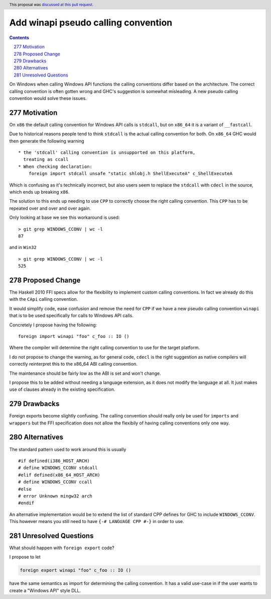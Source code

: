 Add winapi pseudo calling convention
====================================

.. proposal-number:: 277
.. author:: Tamar Christina
.. date-accepted:: 2019-10-02
.. ticket-url::
.. implemented::
.. highlight:: haskell
.. header:: This proposal was `discussed at this pull request <https://github.com/ghc-proposals/ghc-proposals/pull/277>`_.
.. sectnum::
     :start: 277
.. contents::


On Windows when calling Windows API functions the calling conventions differ
based on the architecture. The correct calling convention is often gotten wrong
and GHC's suggestion is somewhat misleading. A new pseudo calling convention
would solve these issues.

Motivation
----------

On ``x86`` the default calling convention for Windows API calls is ``stdcall``,
but on ``x86_64`` it is a variant of ``__fastcall``.

Due to historical reasons people tend to think ``stdcall`` is the actual calling
convention for both. On ``x86_64`` GHC would then generate the following warning

::

    * the 'stdcall' calling convention is unsupported on this platform,
      treating as ccall
    * When checking declaration:
        foreign import stdcall unsafe "static shlobj.h ShellExecuteA" c_ShellExecuteA


Which is confusing as it's technically incorrect, but also users seem to replace the
``stdcall`` with ``cdecl`` in the source, which ends up breaking ``x86``.

The solution to this ends up needing to use ``CPP`` to correctly choose the right
calling convention. This ``CPP`` has to be repeated over and over and over again.

Only looking at base we see this workaround is used:

::

    > git grep WINDOWS_CCONV | wc -l
    87

and in ``Win32``

::

    > git grep WINDOWS_CCONV | wc -l
    525

Proposed Change
---------------

The Haskell 2010 FFI specs allow for the flexibility to implement custom calling
conventions. In fact we already do this with the ``CApi`` calling convention.

It would simplify code, ease confusion and remove the need for ``CPP`` if we have
a new pseudo calling convention ``winapi`` that is to be used specifically for calls
to Windows API calls.

Concretely I propose having the following:

::

   foreign import winapi "foo" c_foo :: IO ()

Where the compiler will determine the right calling convention to use for the
target platform.

I do not propose to change the warning, as for general code, ``cdecl`` is the right
suggestion as native compilers will correctly reinterpret this to the x86_64 ABI
calling convention.

The maintenance should be fairly low as the ABI is set and won't change.

I propose this to be added without needing a language extension, as it does not
modify the language at all.  It just makes use of clauses already in the existing
specification.

Drawbacks
---------

Foreign exports become slightly confusing. The calling convention should really
only be used for ``imports`` and ``wrappers`` but the FFI specification does not
allow the flexibily of having calling conventions only one way.

Alternatives
------------

The standard pattern used to work around this is usually

::

    #if defined(i386_HOST_ARCH)
    # define WINDOWS_CCONV stdcall
    #elif defined(x86_64_HOST_ARCH)
    # define WINDOWS_CCONV ccall
    #else
    # error Unknown mingw32 arch
    #endif

An alternative implementation would be to extend the list of standard CPP defines
for GHC to include ``WINDOWS_CCONV``. This however means you still need to have
``{-# LANGUAGE CPP #-}`` in order to use.

Unresolved Questions
--------------------

What should happen with ``foreign export`` code?

I propose to let

.. code-block::

   foreign export winapi "foo" c_foo :: IO ()


have the same semantics as import for determining the calling convention.  It
has a valid use-case in if the user wants to create a "Windows API" style DLL.

